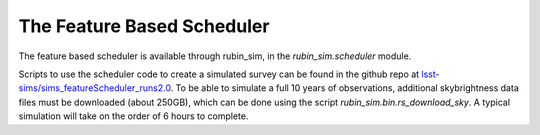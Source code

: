 ============================
The Feature Based Scheduler
============================

The feature based scheduler is available through rubin_sim, in the
`rubin_sim.scheduler` module.

Scripts to use the scheduler code to create a simulated survey can be
found in the github repo at
`lsst-sims/sims_featureScheduler_runs2.0
<https://github.com/lsst-sims/sims_featureScheduler_runs2.0>`_.
To be able to simulate a full 10 years of observations, additional skybrightness
data files must be downloaded (about 250GB), which can be done using the
script `rubin_sim.bin.rs_download_sky`. A typical simulation will take on the
order of 6 hours to complete.
